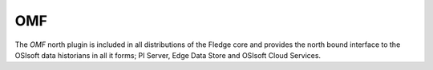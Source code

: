 
OMF
===

The *OMF* north plugin is included in all distributions of the Fledge core and provides the north bound interface to the OSIsoft data historians in all it forms; PI Server, Edge Data Store and OSIsoft Cloud Services.

